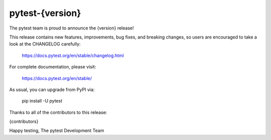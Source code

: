 pytest-{version}
=======================================
 
The pytest team is proud to announce the {version} release!

This release contains new features, improvements, bug fixes, and breaking changes, so users
are encouraged to take a look at the CHANGELOG carefully:

    https://docs.pytest.org/en/stable/changelog.html

For complete documentation, please visit:

    https://docs.pytest.org/en/stable/

As usual, you can upgrade from PyPI via:

    pip install -U pytest

Thanks to all of the contributors to this release:

{contributors}

Happy testing,
The pytest Development Team
